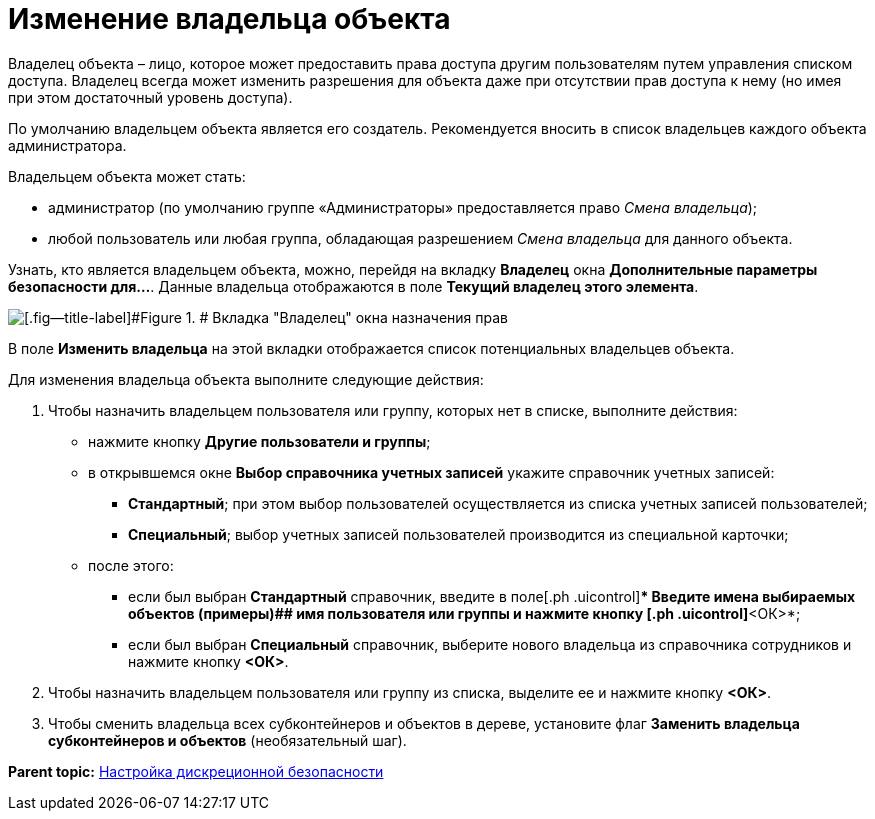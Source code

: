 = Изменение владельца объекта

Владелец объекта – лицо, которое может предоставить права доступа другим пользователям путем управления списком доступа. Владелец всегда может изменить разрешения для объекта даже при отсутствии прав доступа к нему (но имея при этом достаточный уровень доступа).

По умолчанию владельцем объекта является его создатель. Рекомендуется вносить в список владельцев каждого объекта администратора.

Владельцем объекта может стать:

* администратор (по умолчанию группе «Администраторы» предоставляется право [.keyword .parmname]_Смена владельца_);
* любой пользователь или любая группа, обладающая разрешением [.keyword .parmname]_Смена владельца_ для данного объекта.

Узнать, кто является владельцем объекта, можно, перейдя на вкладку [.keyword]*Владелец* окна [.keyword .wintitle]*Дополнительные параметры безопасности для...*. Данные владельца отображаются в поле [.ph .uicontrol]*Текущий владелец этого элемента*.

image::img/changeOwner.png[[.fig--title-label]#Figure 1. # Вкладка "Владелец" окна назначения прав]

В поле [.ph .uicontrol]*Изменить владельца* на этой вкладки отображается список потенциальных владельцев объекта.

Для изменения владельца объекта выполните следующие действия:

. Чтобы назначить владельцем пользователя или группу, которых нет в списке, выполните действия:
* нажмите кнопку [.ph .uicontrol]*Другие пользователи и группы*;
* в открывшемся окне [.keyword .wintitle]*Выбор справочника учетных записей* укажите справочник учетных записей:
** [.keyword]*Стандартный*; при этом выбор пользователей осуществляется из списка учетных записей пользователей;
** [.keyword]*Специальный*; выбор учетных записей пользователей производится из специальной карточки;
* после этого:
** если был выбран [.keyword]*Стандартный* справочник, введите в поле[.ph .uicontrol]** Введите имена выбираемых объектов (примеры)## имя пользователя или группы и нажмите кнопку [.ph .uicontrol]*<ОК>*;
** если был выбран [.keyword]*Специальный* справочник, выберите нового владельца из справочника сотрудников и нажмите кнопку [.ph .uicontrol]*<ОК>*.
. Чтобы назначить владельцем пользователя или группу из списка, выделите ее и нажмите кнопку [.ph .uicontrol]*<ОК>*.
. Чтобы сменить владельца всех субконтейнеров и объектов в дереве, установите флаг [.ph .uicontrol]*Заменить владельца субконтейнеров и объектов* (необязательный шаг).

*Parent topic:* xref:../topics/ConfigDiscret.adoc[Настройка дискреционной безопасности]
